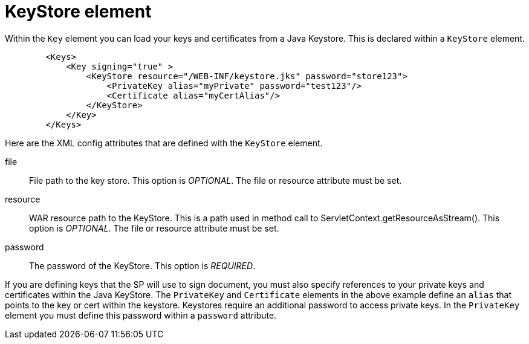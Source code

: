 [[_saml-keystore]]
= KeyStore element

Within the `Key` element you can load your keys and certificates from a Java Keystore.  This is declared within
a `KeyStore` element.

[source,xml]
----

        <Keys>
            <Key signing="true" >
                <KeyStore resource="/WEB-INF/keystore.jks" password="store123">
                    <PrivateKey alias="myPrivate" password="test123"/>
                    <Certificate alias="myCertAlias"/>
                </KeyStore>
            </Key>
        </Keys>
----

Here are the XML config attributes that are defined with the `KeyStore` element.

file::
  File path to the key store. This option is _OPTIONAL_.  The file or resource attribute must be set.

resource::
  WAR resource path to the KeyStore.
  This is a path used in method call to ServletContext.getResourceAsStream(). This option is _OPTIONAL_.  The file or resource attribute must be set.

password::
  The password of the KeyStore. This option is _REQUIRED_.

If you are defining keys that the SP will use to sign document, you must also specify references to your private keys
and certificates within the Java KeyStore.
The `PrivateKey` and `Certificate` elements in the above example define an `alias` that points to the key or cert
within the keystore.  Keystores require an additional password to access private keys.
In the `PrivateKey` element you must define this password within a `password` attribute.
